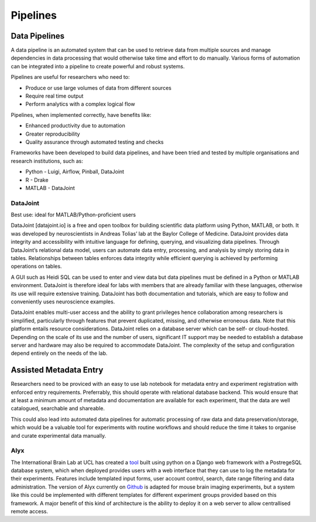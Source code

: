 =========
Pipelines
=========

Data Pipelines
==============
A data pipeline is an automated system that can be used to retrieve data from multiple sources and manage dependencies in data processing that would otherwise take time and effort to do manually. Various forms of automation can be integrated into a pipeline to create powerful and robust systems.

Pipelines are useful for researchers who need to:

* Produce or use large volumes of data from different sources
* Require real time output
* Perform analytics with a complex logical flow

Pipelines, when implemented correctly, have benefits like:

* Enhanced productivity due to automation
* Greater reproducibility
* Quality assurance through automated testing and checks

Frameworks have been developed to build data pipelines, and have been tried and tested by multiple organisations and research institutions, such as:

* Python - Luigi, Airflow, Pinball, DataJoint
* R - Drake
* MATLAB - DataJoint

DataJoint
---------
Best use: ideal for MATLAB/Python-proficient users 

DataJoint [datajoint.io] is a free and open toolbox for building scientific data platform using Python, MATLAB, or both. It was developed by neuroscientists in Andreas Tolias’ lab at the Baylor College of Medicine. DataJoint provides data integrity and accessibility with intuitive language for defining, querying, and visualizing data pipelines. Through DataJoint’s relational data model, users can automate data entry, processing, and analysis by simply storing data in tables. Relationships between tables enforces data integrity while efficient querying is achieved by performing operations on tables. 

A GUI such as Heidi SQL can be used to enter and view data but data pipelines must be defined in a Python or MATLAB environment. DataJoint is therefore ideal for labs with members that are already familiar with these languages, otherwise its use will require extensive training. DataJoint has both documentation and tutorials, which are easy to follow and conveniently uses neuroscience examples. 

DataJoint enables multi-user access and the ability to grant privileges hence collaboration among researchers is simplified, particularly through features that prevent duplicated, missing, and otherwise erroneous data. 
Note that this platform entails resource considerations. DataJoint relies on a database server which can be self- or cloud-hosted. Depending on the scale of its use and the number of users, significant IT support  may be needed to establish a database server and hardware may also be required to accommodate DataJoint. The complexity of the setup and configuration depend entirely on the needs of the lab.

Assisted Metadata Entry
=======================
Researchers need to be proviced with an easy to use lab notebook
for metadata entry and experiment registration with enforced entry requirements.
Preferrably, this should operate with relational database backend.
This would ensure that at least a minimum amount of metadata and documentation 
are available for each experiment, that the data are well catalogued, 
searchable and shareable.

This could also lead into automated data pipelines for automatic 
processing of raw data and data preservation/storage, which would 
be a valuable tool for experiments with routine workflows and should 
reduce the time it takes to organise and curate experimental data manually.

Alyx
----
The International Brain Lab at UCL has created a `tool <https://alyx.readthedocs.io/en/latest/>`_ 
built using python on a Django web framework with a 
PostregeSQL database system, which when deployed provides users 
with a web interface that they can use to log the metadata 
for their experiments. 
Features include templated input forms, user account control, 
search, date range filtering and data administration.
The version of Alyx currently on `Github <https://github.com/cortex-lab/alyx>`_ 
is adapted for mouse brain imaging experiments, but a system like this 
could be implemented with different templates for different experiment groups 
provided based on this framework.
A major benefit of this kind of architecture is the ability to deploy 
it on a web server to allow centrallised remote access.